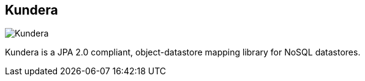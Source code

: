 == Kundera
:type: driver
:path: /c/driver/kundera
:author: Amresh Amry
:tags: jvm,jpa,ogm
:url: https://github.com/impetus-opensource/Kundera
image::http://mail.varindia.com/images/Impetus_Logo.gif[Kundera,role=logo]
:forum: http://groups.google.com/group/kundera-discuss
:source: https://github.com/impetus-opensource/Kundera
:docs: https://github.com/impetus-opensource/Kundera/wiki/Graph-Database-Support
:examples: http://github.com/impetus-opensource/Kundera-Examples

Kundera is a JPA 2.0 compliant, object-datastore mapping library for NoSQL datastores.